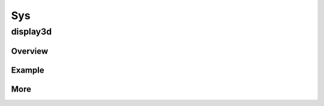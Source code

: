 Sys
=============

display3d
>>>>>>>>>>>>

Overview
::::::::::
    .. doxygenpage:: page_IADLXDisplay3DLUT_Overview
       :content-only:

     
Example
::::::::::::
.. raw:: html

   <div class="codeHeader"><span class="language">C++</span></div>
.. doxygenpage:: display3dExample
   :content-only:

More
:::::::::
.. doxygenclass:: adlx::IADLXDisplay3DLUT
   :members:
  







